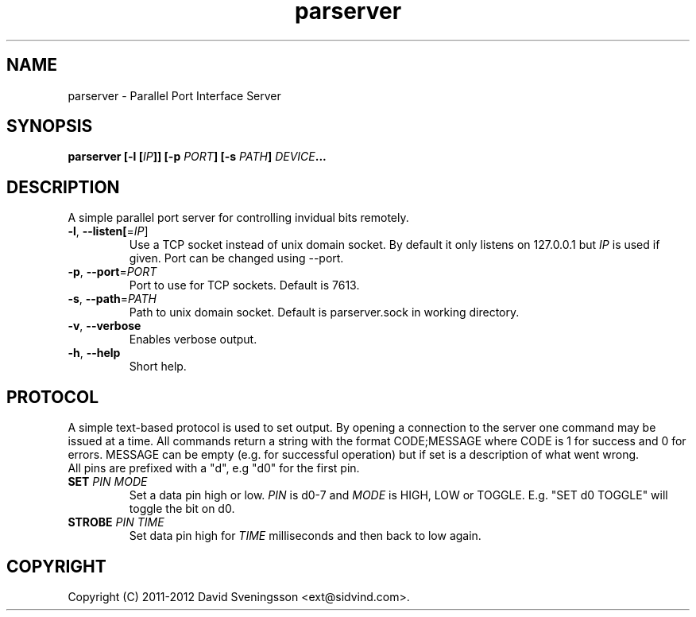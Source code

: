 .TH parserver 1 "24 Mar 2012"
.SH NAME
parserver \- Parallel Port Interface Server
.SH SYNOPSIS
.nf
.B parserver [-l [\fIIP\fP]] [-p \fIPORT\fP] [-s \fIPATH\fP] \fIDEVICE\fP...
.SH DESCRIPTION
A simple parallel port server for controlling invidual bits remotely.
.TP
\fB\-l\fR, \fB\-\-listen[\fR=\fIIP\fR]
Use a TCP socket instead of unix domain socket. By default it only listens on
127.0.0.1 but \fIIP\fR is used if given. Port can be changed using \-\-port.
.TP
\fB\-p\fR, \fB\-\-port\fR=\fIPORT\fR
Port to use for TCP sockets. Default is 7613.
.TP
\fB\-s\fR, \fB\-\-path\fR=\fIPATH\fR
Path to unix domain socket. Default is parserver.sock in working directory.
.TP
\fB\-v\fR, \fB\-\-verbose
Enables verbose output.
.TP
\fB\-h\fR, \fB\-\-help
Short help.
.SH PROTOCOL
A simple text-based protocol is used to set output. By opening a connection to
the server one command may be issued at a time. All commands return a string
with the format CODE;MESSAGE where CODE is 1 for success and 0 for errors.
MESSAGE can be empty (e.g. for successful operation) but if set is a description
of what went wrong.
.TP
All pins are prefixed with a "d", e.g "d0" for the first pin.
.TP
\fBSET\fR \fIPIN\fR \fIMODE\fR
Set a data pin high or low. \fIPIN\fR is d0-7 and \fIMODE\fR is HIGH, LOW or
TOGGLE. E.g. "SET d0 TOGGLE" will toggle the bit on d0.
.TP
\fBSTROBE\fR \fIPIN\fR \fITIME\fR
Set data pin high for \fITIME\fR milliseconds and then back to low again.
.SH COPYRIGHT
Copyright (C) 2011-2012 David Sveningsson <ext@sidvind.com>.
